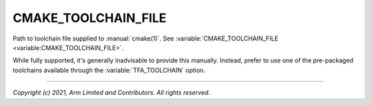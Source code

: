 CMAKE_TOOLCHAIN_FILE
====================

.. default-domain:: cmake

.. variable:: CMAKE_TOOLCHAIN_FILE

Path to toolchain file supplied to :manual:`cmake(1)`. See
:variable:`CMAKE_TOOLCHAIN_FILE <variable:CMAKE_TOOLCHAIN_FILE>`.

While fully supported, it's generally inadvisable to provide this manually.
Instead, prefer to use one of the pre-packaged toolchains available through the
:variable:`TFA_TOOLCHAIN` option.

--------------

*Copyright (c) 2021, Arm Limited and Contributors. All rights reserved.*
